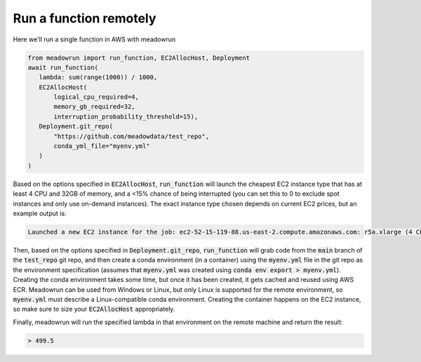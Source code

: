 Run a function remotely
=======================

Here we'll run a single function in AWS with meadowrun

.. code-block:: python

    from meadowrun import run_function, EC2AllocHost, Deployment
    await run_function(
       lambda: sum(range(1000)) / 1000,
       EC2AllocHost(
           logical_cpu_required=4,
           memory_gb_required=32,
           interruption_probability_threshold=15),
       Deployment.git_repo(
           "https://github.com/meadowdata/test_repo",
           conda_yml_file="myenv.yml"
       )
    )

Based on the options specified in :code:`EC2AllocHost`, :code:`run_function` will launch
the cheapest EC2 instance type that has at least 4 CPU and 32GB of memory, and a <15%
chance of being interrupted (you can set this to 0 to exclude spot instances and only
use on-demand instances). The exact instance type chosen depends on current EC2 prices,
but an example output is:

.. code-block::

    Launched a new EC2 instance for the job: ec2-52-15-119-88.us-east-2.compute.amazonaws.com: r5a.xlarge (4 CPU/32.0 GB), spot ($0.0424/hr, 2.5% chance of interruption), will run 1 job/worker

Then, based on the options specified in :code:`Deployment.git_repo`,
:code:`run_function` will grab code from the :code:`main` branch of the
:code:`test_repo` git repo, and then create a conda environment (in a container) using
the :code:`myenv.yml` file in the git repo as the environment specification (assumes
that :code:`myenv.yml` was created using :code:`conda env export > myenv.yml`). Creating
the conda environment takes some time, but once it has been created, it gets cached and
reused using AWS ECR. Meadowrun can be used from Windows or Linux, but only Linux is
supported for the remote environment, so :code:`myenv.yml` must describe a
Linux-compatible conda environment. Creating the container happens on the EC2 instance,
so make sure to size your :code:`EC2AllocHost` appropriately.

Finally, meadowrun will run the specified lambda in that environment on the remote
machine and return the result:

.. code-block::

    > 499.5

